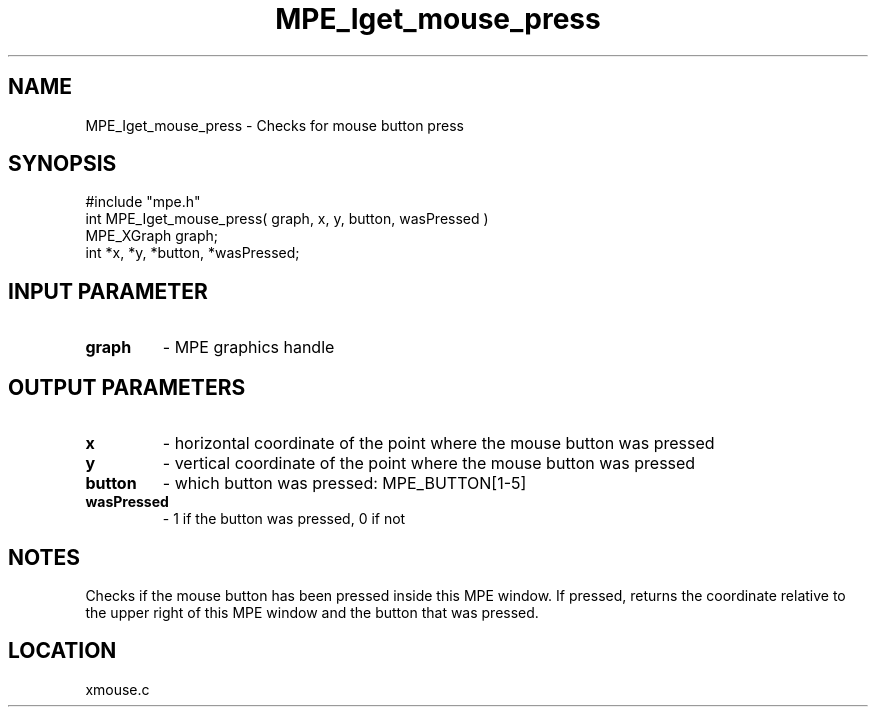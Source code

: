 .TH MPE_Iget_mouse_press 4 "12/6/2001" " " "MPE"
.SH NAME
MPE_Iget_mouse_press \-  Checks for mouse button press 
.SH SYNOPSIS
.nf
#include "mpe.h" 
int MPE_Iget_mouse_press( graph, x, y, button, wasPressed )
MPE_XGraph graph;
int *x, *y, *button, *wasPressed;
.fi
.SH INPUT PARAMETER
.PD 0
.TP
.B graph 
- MPE graphics handle
.PD 1

.SH OUTPUT PARAMETERS
.PD 0
.TP
.B x 
- horizontal coordinate of the point where the mouse button was pressed
.PD 1
.PD 0
.TP
.B y 
- vertical coordinate of the point where the mouse button was pressed
.PD 1
.PD 0
.TP
.B button 
- which button was pressed: MPE_BUTTON[1-5]
.PD 1
.PD 0
.TP
.B wasPressed 
- 1 if the button was pressed, 0 if not
.PD 1

.SH NOTES
Checks if the mouse button has been pressed inside this MPE window.
If pressed, returns the coordinate relative to the upper right of
this MPE window and the button that was pressed.


.SH LOCATION
xmouse.c
